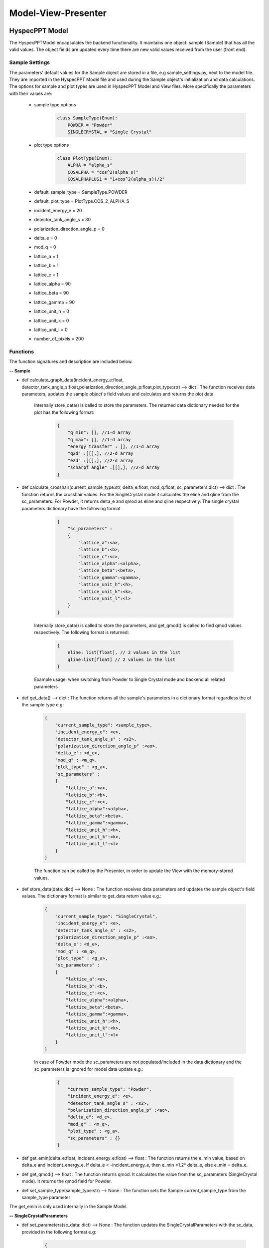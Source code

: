 .. _hyspecpptclasses:

Model-View-Presenter
######################




HyspecPPT Model
+++++++++++++++

The HyspecPPTModel encapsulates the backend functionality. It maintains one object: sample (Sample) that has all the valid values. The object fields are updated
every time there are new valid values received from the user (front end).

.. mermaid::

 classDiagram
    HyspecPPTModel <|-- Sample
    Sample "1" -->"1" SingleCrystalParameters


    class HyspecPPTModel{
        +Sample sample
    }

    class Sample{
        +enum 'SampleType' current_sample_type
        +float incident_energy_e
        +float detector_tank_angle_s
        +float polarization_direction_angle_p
        +float delta_e
        +float mod_q
        +enum 'PlotType' plot_type
        +SingleCrystalParameters sc_parameters
        +calculate_graph_data(incident_energy_e:float, detector_tank_angle_s:float,polarization_direction_angle_p:float,plot_type:str)
        +calculate_crosshair(current_sample_type:str, delta_e:float, mod_q:float, sc_parameters:dict)
        +set_sample_type(sample_type:str)
        +get_data()
        +store_data()
        -get_emin(delta_e, incident_energy_e)
        +get_qmod()
    }

    class SingleCrystalParameters{
        +float lattice_a
        +float lattice_b
        +float lattice_c
        +float lattice_alpha
        +float lattice_beta
        +float lattice_gamma
        +float lattice_unit_h
        +float lattice_unit_k
        +float lattice_unit_l
        +get_parameters()
        +set_parameters()
    }

Sample Settings
----------------

The parameters' default values for the Sample object are stored in a file, e.g sample_settings.py, next to the model file. They are imported
in the HyspecPPT Model file and used during the Sample object's initialization and data calculations. The options for sample and plot types are used in HyspecPPT Model and View files.
More specifically the parameters with their values are:

    * sample type options
        .. code-block:: bash

            class SampleType(Enum):
                POWDER = "Powder"
                SINGLECRYSTAL = "Single Crystal"
    * plot type options
        .. code-block:: bash

            class PlotType(Enum):
                ALPHA = "alpha_s"
                COSALPHA = "cos^2(alpha_s)"
                COSALPHAPLUS1 = "1+cos^2(alpha_s))/2"
    * default_sample_type = SampleType.POWDER
    * default_plot_type = PlotType.COS_2_ALPHA_S
    * incident_energy_e = 20
    * detector_tank_angle_s = 30
    * polarization_direction_angle_p = 0
    * delta_e = 0
    * mod_q = 0
    * lattice_a = 1
    * lattice_b = 1
    * lattice_c = 1
    * lattice_alpha = 90
    * lattice_beta = 90
    * lattice_gamma = 90
    * lattice_unit_h = 0
    * lattice_unit_k = 0
    * lattice_unit_l = 0
    * number_of_pixels = 200

Functions
-------------

The function signatures and description are included below.

**-- Sample**

* def calculate_graph_data(incident_energy_e:float, detector_tank_angle_s:float,polarization_direction_angle_p:float,plot_type:str) --> dict : The function receives data parameters, updates the sample object's field values and calculates and returns the plot data.

    Internally store_data() is called to store the parameters. The returned data dictionary needed for the plot has the following format:

     .. code-block:: bash

        {
            "q_min": [], //1-d array
            "q_max": [], //1-d array
            "energy_transfer" : [], //1-d array
            "q2d" :[[],], //2-d array
            "e2d" :[[],], //2-d array
            "scharpf_angle" :[[],], //2-d array
        }

* def calculate_crosshair(current_sample_type:str, delta_e:float, mod_q:float, sc_parameters:dict) --> dict : The function returns the crosshair values. For the SingleCrystal mode it calculates the eline and qline from the sc_parameters. For Powder, it returns delta_e and qmod as eline and qline respectively. The single crystal parameters dictionary have the following format

     .. code-block:: bash

        {
            "sc_parameters" :
            {
                "lattice_a":<a>,
                "lattice_b":<b>,
                "lattice_c":<c>,
                "lattice_alpha":<alpha>,
                "lattice_beta":<beta>,
                "lattice_gamma":<gamma>,
                "lattice_unit_h":<h>,
                "lattice_unit_k":<k>,
                "lattice_unit_l":<l>
            }
        }

    Internally store_data() is called to store the parameters, and get_qmod() is called to find qmod values respectively.
    The following format is returned:

     .. code-block:: bash

        {
            eline: list[float], // 2 values in the list
            qline:list[float] // 2 values in the list
        }

    Example usage: when switching from Powder to Single Crystal mode and backend all related parameters

* def get_data() --> dict : The function returns all the sample's parameters in a dictionary format regardless the of the sample type e.g:

    .. code-block:: bash

        {
            "current_sample_type": <sample_type>,
            "incident_energy_e": <e>,
            "detector_tank_angle_s" : <s2>,
            "polarization_direction_angle_p" :<ao>,
            "delta_e": <d_e>,
            "mod_q" : <m_q>,
            "plot_type" : <g_a>,
            "sc_parameters" :
            {
                "lattice_a":<a>,
                "lattice_b":<b>,
                "lattice_c":<c>,
                "lattice_alpha":<alpha>,
                "lattice_beta":<beta>,
                "lattice_gamma":<gamma>,
                "lattice_unit_h":<h>,
                "lattice_unit_k":<k>,
                "lattice_unit_l":<l>
            }
        }

    The function can be called by the Presenter, in order to update the View with the memory-stored values.

* def store_data(data: dict) --> None : The function receives data parameters and updates the sample object's field values. The dictionary format is similar to get_data return value e.g.:

    .. code-block:: bash

        {
            "current_sample_type": "SingleCrystal",
            "incident_energy_e": <e>,
            "detector_tank_angle_s" : <s2>,
            "polarization_direction_angle_p" :<ao>,
            "delta_e": <d_e>,
            "mod_q" : <m_q>,
            "plot_type" : <g_a>,
            "sc_parameters" :
            {
                "lattice_a":<a>,
                "lattice_b":<b>,
                "lattice_c":<c>,
                "lattice_alpha":<alpha>,
                "lattice_beta":<beta>,
                "lattice_gamma":<gamma>,
                "lattice_unit_h":<h>,
                "lattice_unit_k":<k>,
                "lattice_unit_l":<l>
            }
        }

    In case of Powder mode the sc_parameters are not populated/included in the data dictionary and the sc_parameters is ignored for model data update e.g.:

     .. code-block:: bash

        {
            "current_sample_type": "Powder",
            "incident_energy_e": <e>,
            "detector_tank_angle_s" : <s2>,
            "polarization_direction_angle_p" :<ao>,
            "delta_e": <d_e>,
            "mod_q" : <m_q>,
            "plot_type" : <g_a>,
            "sc_parameters" : {}
        }


* def get_emin(delta_e:float, incident_energy_e:float) --> float : The function returns the e_min value, based on delta_e and incident_energy_e. If delta_e < -incident_energy_e, then e_min =1.2* delta_e, else e_min = delta_e.
* def get_qmod() --> float :  The function returns qmod. It calculates the value from the sc_parameters (SingleCrystal mode). It returns the qmod field for Powder.
* def set_sample_type(sample_type:str) --> None :  The function sets the Sample current_sample_type from the sample_type parameter


The get_emin is only used internally in the Sample Model.

**-- SingleCrystalParameters**

* def set_parameters(sc_data: dict) --> None : The function updates the SingleCrystalParameters with the sc_data, provided in the following format e.g:

     .. code-block:: bash

        {
            "lattice_a":<a>,
            "lattice_b":<b>,
            "lattice_c":<c>,
            "lattice_alpha":<alpha>,
            "lattice_beta":<beta>,
            "lattice_gamma":<gamma>,
            "lattice_unit_h":<h>,
            "lattice_unit_k":<k>,
            "lattice_unit_l":<l>
        }

* def get_parameters() --> dict : The function returns a dictionary with the SingleCrystalParameters field values.

     .. code-block:: bash

        {
            "lattice_a":<a>,
            "lattice_b":<b>,
            "lattice_c":<c>,
            "lattice_alpha":<alpha>,
            "lattice_beta":<beta>,
            "lattice_gamma":<gamma>,
            "lattice_unit_h":<h>,
            "lattice_unit_k":<k>,
            "lattice_unit_l":<l>
        }

The data structure is the same in set_parameters() and get_parameters() for consistency.

HyspecPPT View
+++++++++++++++


.. mermaid::

 classDiagram
    HyspecPPTView "1" -->"1" SampleWidget
    SampleWidget "1" -->"1" CrosshairWidget
    CrosshairWidget "1" -->"1" SingleCrystalParametersWidget

    class HyspecPPTView{
        +SampleWidget:sample
        +PlotFigure:plot
        +QButton:help_btn
        +update_plot(q_min: list[float],q_max: list[float],energy_transfer: list[float], q2d: list[list[float]],e2d: list[list[float]], scharpf_angle: list[list[float]])
        +update_crosshair(eline: list[float], qline:list[float])

    }

    class SampleWidget{
        +QLabel:ei_display
        +QLineEdit:ei_value
        +QLabel:s2_display
        +QLineEdit:s2_value
        +QLabel:p_display
        +QLineEdit:p_value
        +QLabel:plot_type_display
        +QComboBox:plot_type_value
        +CrosshairWidget:crosshair_parameters
        +validation_status()
        +parameters_update()
        +get_parameters()

    }

    class CrosshairWidget{
        +QLabel:sample_type_display
        +QRadioButton:sample_type_value
        +QLabel:delta_e_display
        +QLineEdit:delta_e_value
        +QLabel:qmod_display
        +QLineEdit:qmod_value
        +SingleCrystalParametersWidget:single_crystal_parameters
        +set_sample_options(sample_types:[str])
        +set_plot_options(plot_types:[str])
        +set_qmod(qmod:float)
        +set_qmod_readonly(readonly:bool)
        +toggle_crystal_parameters(show:bool)
        +validation_status()
        +sample_type_update()
        +parameters_update()
        +get_parameters()

    }

    class SingleCrystalParametersWidget{
        +QLabel:a_display
        +QLineEdit:a_value
        +QLabel:b_display
        +QLineEdit:b_value
        +QLabel:c_display
        +QLineEdit:c_value
        +QLabel:alpha_display
        +QLineEdit:alpha_value
        +QLabel:beta_display
        +QLineEdit:beta_value
        +QLabel:gamma_display
        +QLineEdit:gamma_value
        +QLabel:h_display
        +QLineEdit:h_value
        +QLabel:k_display
        +QLineEdit:k_value
        +QLabel:l_display
        +QLineEdit:l_value
        +get_parameters()
        +set_parameters(parameters:dict)
        +validation_status()
        +parameters_update()

    }


Functions
-------------

The function signatures and description are included below.

**-- HyspecPPTView**

* def update_plot(q_min: list[float],q_max: list[float],energy_transfer: list[float], q2d: list[list[float]],e2d: list[list[float]], scharpf_angle: list[list[float]]) --> None : The function updates the plot with the given parameters.
* def update_crosshair(eline: list[float], qline:list[float]) --> None : The function updates the crosshair lines at the plot with the given parameters.

**-- CrosshairWidget**

* def set_sample_options(sample_types:[str]) --> None : The function sets the Sample options (Single Crystal and Powder) to be used as radio button options during the widget's initialization.
* def set_plot_options(plot_types:[str]) --> None : The function sets the plot type options, e.g. alpha_s, to be used as combobox options during the widget's initialization.
* def set_qmod(qmod:float) --> None: The function sets the mod_q value from qmod parameter.
* def set_qmod_readonly(readonly:bool) --> None : The function sets/unsets the qmod text readonly property based on the readonly flag.
* def sample_type_update() --> None :   The function wraps the Presenter call. Example usage: it is called on sample type radio toggled
* def parameters_update() --> None : The function wraps the Presenter call. Example usage: it is called at every parameter update event.
* def toggle_crystal_parameters(show:bool) --> None : The function hides/shows the SingleCrystalParametersWidget based on the show flag.
* def validation_status() --> Bool : The function checks all the CrosshairWidget's parameters' validation status. It returns True, if and only if all parameters are valid, else False.
* def get_parameters() --> dict : The function packs/returns all parameters in a dictionary format as follows:
     .. code-block:: bash

        {
            "current_sample_type": "Powder",
            "delta_e": <d_e>,
            "mod_q" : <m_q>
        }

**-- SampleWidget**

* def parameters_update() --> None : The function wraps the Presenter call. Example usage: it is called at every parameter update event.
* def validation_status() --> Bool : The function checks all the SampleWidget's parameters' validation status. It returns True, if and only if all parameters are valid, else False.
* def get_parameters() --> dict : The function packs/returns all parameters in a dictionary format as follows:
     .. code-block:: bash

        {
            "incident_energy_e": <e>,
            "detector_tank_angle_s" : <s2>,
            "polarization_direction_angle_p" :<ao>,
            "plot_type" : <g_a>
        }

**-- SingleCrystalParametersWidget**

* def get_parameters() --> dict : The function packs/returns all parameters in a dictionary format as follows:
    .. code-block:: bash

        {
            "lattice_a":<a>,
            "lattice_b":<b>,
            "lattice_c":<c>,
            "lattice_alpha":<alpha>,
            "lattice_beta":<beta>,
            "lattice_gamma":<gamma>,
            "lattice_unit_h":<h>,
            "lattice_unit_k":<k>,
            "lattice_unit_l":<l>
        }

* def set_parameters(parameters: dict) --> None : The functions sets all SingleCrystalParametersWidget's parameters from the dictionary with the following format:
    .. code-block:: bash

        {
            "lattice_a":<a>,
            "lattice_b":<b>,
            "lattice_c":<c>,
            "lattice_alpha":<alpha>,
            "lattice_beta":<beta>,
            "lattice_gamma":<gamma>,
            "lattice_unit_h":<h>,
            "lattice_unit_k":<k>,
            "lattice_unit_l":<l>
        }

    The functions get_parameters() and set_parameters() have the same dictionary format.
* def parameters_update() --> None : The function wraps the Presenter call. Example usage: it is called at every parameter update event.
* def validation_status() --> Bool : The function checks all the parameters' validation status. It returns True, if and only if all parameters are valid, else False.

HyspecPPT Presenter
++++++++++++++++++++++

.. mermaid::

 classDiagram
    HyspecPPTPresenter "1" -->"1" HyspecPPTModel
    HyspecPPTPresenter "1" -->"1" HyspecPPTView

    class HyspecPPTPresenter{
        -HyspecPPTModel:model
        -HyspecPPTView:view
        +sample_parameters_update()
        +crosshair_parameters_update()
        +sample_type_update()
        +sc_parameters_update()
        +get_plot_options()
        +get_sample_type_options()
    }

    class HyspecPPTModel{
        #from above
    }

    class HyspecPPTView{
        #from above
    }



The Presenter describes the main workflows that require communication and coordination between the Model and View through the Presenter. Additionally, it includes 2 functions that retrieves the options  from the settings files for the View.
Any value processing and/or filtering to match the requirements and logic of the View and Model side should happen on the Presenter.

#. Display the available plot types from the settings files: set_plot_options() at the View

    .. mermaid::

        sequenceDiagram
            participant View
            participant Presenter

            Note over View,Presenter: Application Start - HyspecPPTView Initialization
            View->>Presenter: Get all available plot type options - SampleWidget::get_plot_options()
            Note right of Presenter: get the PlotType Enum from sample_settings file
            Presenter->>View: Return the list of plot types (str)
            Note left of View: Set and display the plot types in the plot_type_value combo box

#. Display the available sample type options from the settings files: set_sample_type_options() at the View

    .. mermaid::

        sequenceDiagram
            participant View
            participant Presenter

            Note over View,Presenter: Application Start
            View->>Presenter: Get all available sample type options - SampleWidget::get_sample_type_options()
            Note right of Presenter: get the SampleType Enum from sample_settings file
            Presenter->>View: Return the list of sample types (str)
            Note left of View: Set and display the sample types in the sample_type_value radio buttons

#. This describes the sequence of events happening among M-V-P when Sample parameters are updated in order to see a new plot : sample_parameters_update()

    * Valid Status:

        .. mermaid::

            sequenceDiagram
                participant View
                participant Presenter
                participant Model

                Note over View,Model: Plot draw due to any SampleWidget parameter update
                View->>Presenter: User updates a parameter at SampleWidget: ei_value, s2_value, p_value or plot_type_value
                Note right of Presenter: Check the validation status of all SampleWidget parameters (SampleWidget.validation_status)
                Note right of Presenter: Valid Status: Gather the SampleWidget parameters (SampleWidget.get_parameters)
                Presenter->>Model: Send the parameters to calculate plot (Sample.calculate_graph_data)
                Note right of Model: Store the ei, s2 p and plot_type in Sample (Sample.store_data internally) and calculate plot data
                Model->>Presenter: Return graph data dictionary
                Presenter->>View: Return graph data (HyspecPPTView.update_plot)
                Note left of View: Draw the plot

    * Invalid Status:

    .. mermaid::

        sequenceDiagram
            participant View
            participant Presenter
            participant Model

            Note over View,Model: Crosshair update due to any SampleWidget parameter update
            View->>Presenter: User updates a parameter at SampleWidget: ei_value, s2_value, p_value or plot_type_value
            Note right of Presenter: Check the validation status of all SampleWidget parameters (SampleWidget.validation_status)
            Note right of Presenter: Invalid Status: Nothing

#. This describes the sequence of events happening among M-V-P when Crosshair parameters delta_e_value and qmod_value are updated in order to draw crosshair on the plot : crosshair_parameters_update()

    .. mermaid::

        sequenceDiagram
            participant View
            participant Presenter
            participant Model

            Note over View,Model: Crosshair draw due to CrosshairWidget delta_e_value or qmod_value update
            View->>Presenter: User (or programmatically) updates a parameter at CrosshairWidget: delta_e_value or qmod_value
            Note right of Presenter: Check the validation status of all CrosshairWidget parameters (CrosshairWidget.validation_status)
            Note right of Presenter: Valid Status: Gather the CrosshairWidget parameters (CrosshairWidget.get_parameters)
            Presenter->>Model: Send the parameters to calculate crosshair (Sample.calculate_crosshair)
            Note right of Model: Store the current_sample_type, delta_e, mod_q, sc_parameters in Sample (Sample.store_data internally) SingleCrystalParameters (SingleCrystalParameters.store_data internally and calculate crosshair
            Model->>Presenter: Return crosshair
            Presenter->>View: Return crosshair qline and eline (HyspecPPTView.update_crosshair)
            Note left of View: Display the crosshair on the plot

#. This describes the sequence of events happening among M-V-P when Crosshair parameter sample_type_value is updated in order to draw crosshair on the plot : sample_type_update().
The presenter checks the value of sample_type_value and splits the workflow as follows

    * Valid Status:

        * sample_type_value is set to Powder

            .. mermaid::

                sequenceDiagram
                    participant View
                    participant Presenter
                    participant Model

                    Note over View,Model: Crosshair draw due to CrosshairWidget sample_type_value update
                    View->>Presenter: User updates sample_type_value to Powder
                    Presenter->>View: Hide the SingleCrystalParametersWidget block (CrosshairWidget.toggle_crystal_parameters) and enable the qmod_value for edit (CrosshairWidget.set_qmod_readonly)
                    Note right of Presenter: Check the validation status of all CrosshairWidget parameters (CrosshairWidget.validation_status)
                    Note right of Presenter: Valid Status: Gather the CrosshairWidget parameters (CrosshairWidget.get_parameters)
                    Presenter->>Model: Send the parameters to calculate crosshair (Sample.calculate_crosshair)
                    Note right of Model: Store the parameters in Sample (Sample.store_data internally) and calculate crosshair
                    Model->>Presenter: Return crosshair
                    Presenter->>View: Return crosshair qline and eline (HyspecPPTView.update_crosshair)
                    Note left of View: Display the crosshair on the plot

        * sample_type_value is set to Single Crystal

            .. mermaid::

                sequenceDiagram
                    participant View
                    participant Presenter
                    participant Model

                    Note over View,Model: Crosshair draw due to CrosshairWidget sample_type_value update
                    View->>Presenter: User updates sample_type_value to Single Crystal
                    Presenter->>View: Show the SingleCrystalParametersWidget block (CrosshairWidget.toggle_crystal_parameters) and disable the qmod_value for edit (CrosshairWidget.set_qmod_readonly)
                    Note right of Presenter: Check the validation status of all CrosshairWidget parameters (CrosshairWidget.validation_status)
                    Note right of Presenter: Valid Status: Gather the CrosshairWidget and SingleCrystalParametersWidget parameters (CrosshairWidget/SingleCrystalParametersWidget.get_parameters)
                    Presenter->>Model: Send the parameters to calculate crosshair (Sample.calculate_crosshair)
                    Note right of Model: Store the parameters in Sample (Sample/SingleCrystalParameters.store_data internally) and calculate crosshair
                    Model->>Presenter: Return crosshair
                    Presenter->>View: Return crosshair qline and eline (HyspecPPTView.update_crosshair)
                    Note left of View: Display the crosshair on the plot

    * Invalid qmod:

        .. mermaid::

            sequenceDiagram
                participant View
                participant Presenter
                participant Model

                Note over View,Model: Crosshair draw due to CrosshairWidget sample_type_value update
                View->>Presenter: User updates a parameter at CrosshairWidget: sample_type_value
                Presenter->>View: Toggle the SingleCrystalParametersWidget block (CrosshairWidget.toggle_crystal_parameters) and enables/disables the qmod_value for edit (CrosshairWidget.set_qmod_readonly)
                Note right of Presenter: Check the validation status of all CrosshairWidget parameters (CrosshairWidget.validation_status)
                Note right of Presenter: Valid Status except from qmod: Gather the CrosshairWidget parameters (CrosshairWidget.get_parameters)
                Presenter->>Model: Send the sample_type (Sample.set_sample_type)
                Note right of Model: Save the sample_type
                Presenter->>Model: Get the stored qmod (Sample.get_qmod)
                Model->>Presenter: Return qmod
                Presenter->>View: Return qmod (CrosshairWidget.set_qmod)
                Note left of View: Display the qmod_value
                Note left of View: crosshair_parameters_update is triggered



#. This describes the sequence of events happening among M-V-P when Single Crystal parameters are updated in order to see a new plot : sc_parameters_update()

    * Valid Status:

        .. mermaid::

            sequenceDiagram
                participant View
                participant Presenter
                participant Model

                Note over View,Model: Crosshair update due to any SingleCrystalParametersWidget parameter update
                View->>Presenter: User updates any parameter at SingleCrystalParametersWidget
                Note right of Presenter: Check the validation status of all SingleCrystalParametersWidget parameters (SingleCrystalParametersWidget.validation_status)
                Note right of Presenter: Valid Status: Gather the SingleCrystalParametersWidget parameters (SingleCrystalParametersWidget.get_parameters)
                Presenter->>Model: Send the parameters to calculate qmod (Sample.update_qmod)
                Note right of Model: Calculate and store the qmod value in Sample (Sample.store_data internally)
                Model->>Presenter: Return qmod
                Presenter->>View: Return qmod (CrosshairWidget.set_qmod)
                Note left of View: Display the qmod_value
                Note left of View: crosshair_parameters_update is triggered


    * Invalid Status:

        .. mermaid::

            sequenceDiagram
                participant View
                participant Presenter
                participant Model
                Note over View,Model: Crosshair update due to any SingleCrystalParametersWidget parameter update
                View->>Presenter: User updates any parameter at SingleCrystalParametersWidget
                Note right of Presenter: Check the validation status of all SingleCrystalParametersWidget parameters (SingleCrystalParametersWidget.validation_status)
                Note right of Presenter: Invalid Status: Nothing
